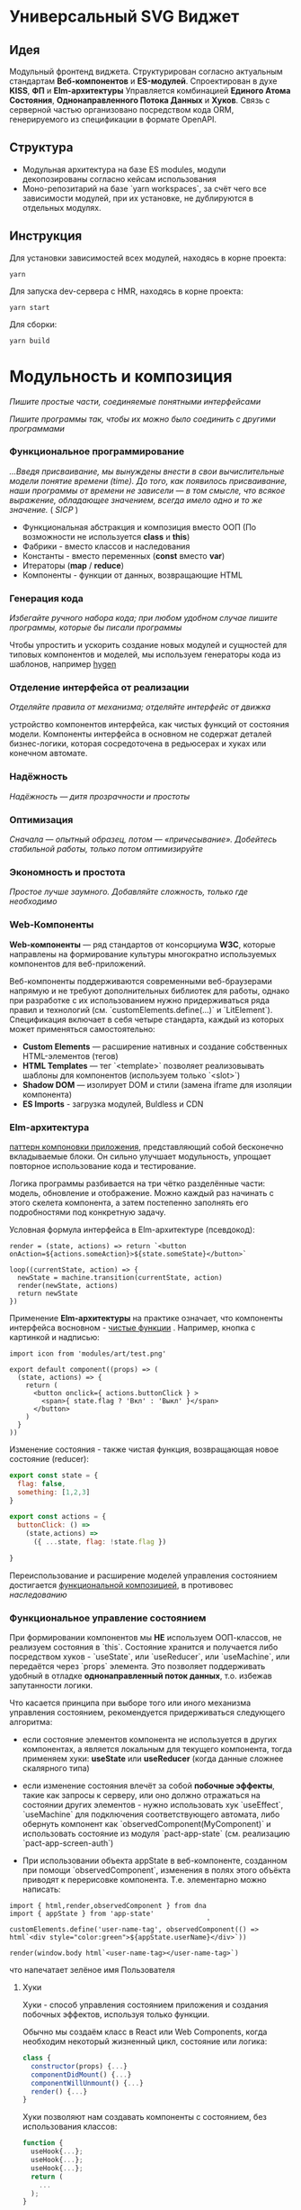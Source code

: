 * Универсальный SVG Виджет
** Идея

Модульный фронтенд виджета. Структурирован согласно актуальным стандартам  *Веб-компонентов* и *ES-модулей*.  Спроектирован в духе *KISS*, *ФП* и *Elm-архитектуры* Управляется комбинацией *Единого Атома Состояния*, *Однонаправленного Потока Данных* и *Хуков*. Связь с серверной частью организовано посредством кода ORM, генерируемого из спецификации в формате OpenAPI.

** Структура

- Модульная архитектура на базе ES modules, модули декопозированы согласно кейсам использования
- Моно-репозитарий на базе `yarn workspaces`, за счёт чего все зависимости модулей, при их установке, не дублируются в отдельных модулях.

** Инструкция

Для установки зависимостей всех модулей, находясь в корне проекта:

#+begin_src shell
yarn
#+end_src

Для запуска dev-сервера c HMR, находясь в корне проекта:

#+begin_src shell
yarn start
#+end_src

Для сборки:

#+begin_src shell
yarn build
#+end_src

* Модульность и композиция

 /Пишите простые части, соединяемые понятными интерфейсами/
 
 /Пишите программы  так, чтобы их можно было соединить с другими программами/

*** Функциональное программирование

/...Введя присваивание, мы вынуждены внести в свои вычислительные модели понятие времени (time). До того, как появилось присваивание, наши программы от времени не зависели — в том смысле, что всякое выражение, обладающее значением, всегда имело одно и то же значение./
( /SICP/ )

- Функциональная абстракция и композиция вместо ООП (По возможности не используется *class* и *this*)
- Фабрики - вместо классов и наследования
- Константы - вместо переменных (*const* вместо *var*)
- Итераторы (*map* / *reduce*)
- Компоненты - функции от данных, возвращающие HTML

*** Генерация кода

/Избегайте ручного набора кода; при любом удобном случае пишите программы, которые бы писали программы/

Чтобы упростить и ускорить создание новых модулей и сущностей для типовых компонентов и моделей, мы используем генераторы кода из шаблонов, например [[https://github.com/jondot/hygen][hygen]] 

*** Отделение интерфейса от реализации

/Отделяйте правила от механизма; отделяйте интерфейс от движка/

  устройство компонентов интерфейса, как чистых функций от состояния модели. Компоненты интерфейса в основном не содержат деталей бизнес-логики, которая сосредоточена в редьюсерах и хуках или конечном автомате. 

*** Надёжность

/Надёжность — дитя прозрачности и простоты/

*** Оптимизация

  /Сначала — опытный образец, потом — «причесывание». Добейтесь стабильной работы, только потом оптимизируйте/

*** Экономность и простота

  /Простое лучше заумного. Добавляйте сложность, только где необходимо/

*** Web-Компоненты

[[https://codaholic.sillo.org/wp-content/uploads/2020/01/Capture-34.png]]

 *Web-компоненты* — ряд стандартов от консорциума **W3C**, которые направлены на формирование культуры многократно используемых компонентов для веб-приложений. 

 Веб-компоненты поддерживаются современными веб-браузерами напрямую и не требуют дополнительных библиотек для работы, однако при разработке с их использованием нужно придерживаться ряда правил и технологий (см. `customElements.define(...)` и `LitElement`).
 Спецификация включает в себя четыре стандарта, каждый из которых может применяться самостоятельно:

 - **Custom Elements** — расширение нативных и создание собственных HTML-элементов (тегов)
 - **HTML Templates** — тег `<template>` позволяет реализовывать шаблоны для компонентов (используем только `<slot>`)
 - **Shadow DOM** — изолирует DOM и стили (замена iframe для изоляции компонента)
 - **ES Imports** - загрузка модулей, Buldless и CDN

*** Elm-архитектура

[[https://medium.com/javascript-inside/elm-architecture-for-react-951b383fcd65][паттерн компоновки приложения]], представляющий собой бесконечно вкладываемые блоки. Он сильно улучшает модульность, упрощает повторное использование кода и тестирование. 
[[https://sporto.github.io/elm-workshop/images/diagram-tea.png]]

Логика программы разбивается на три чётко разделённые части: модель, обновление и отображение. Можно каждый раз начинать с этого скелета компонента, а затем постепенно заполнять его подробностями под конкретную задачу.

Условная формула интерфейса в Elm-архитектуре (псевдокод):

#+BEGIN_EXAMPLE
render = (state, actions) => return `<button onAction=${actions.someAction}>${state.someState}</button>`

loop((currentState, action) => {
  newState = machine.transition(currentState, action)
  render(newState, actions)
  return newState
})
#+END_EXAMPLE

Применение *Elm-архитектуры* на практике означает, что компоненты интерфейса восновном - [[https://ru.wikipedia.org/wiki/%D0%A7%D0%B8%D1%81%D1%82%D0%BE%D1%82%D0%B0_%D1%84%D1%83%D0%BD%D0%BA%D1%86%D0%B8%D0%B8][чистые функции]] . Например, кнопка с картинкой и надписью:

#+BEGIN_EXAMPLE
import icon from 'modules/art/test.png'

export default component((props) => (
  (state, actions) => {
    return (
      <button onclick={ actions.buttonClick } >
        <span>{ state.flag ? 'Вкл' : 'Выкл' }</span>
      </button>
    )
  }
))
#+END_EXAMPLE

Изменение состояния - также чистая функция, возвращающая новое состояние (reducer):

#+BEGIN_SRC javascript
export const state = {
  flag: false,
  something: [1,2,3]
}

export const actions = {
  buttonClick: () => 
    (state,actions) => 
      ({ ...state, flag: !state.flag })
      
}
#+END_SRC

Переиспользование и расширение моделей управления состоянием достигается [[https://github.com/acdlite/recompose][функциональной композицией]], в противовес /наследованию/

*** Функциональное управление состоянием

 При формировании компонентов мы *НЕ*  используем ООП-классов, не реализуем состояния в `this`.  Состояние хранится и получается  либо посредством хуков - `useState`, или `useReducer`, или `useMachine`, или передаётся через `props` элемента. Это позволяет поддерживать удобный в отладке *однонаправленный поток данных*, т.о. избежав запутанности логики.
 
 Что касается принципа при выборе того или иного механизма управления состоянием, рекомендуется придерживаться следующего алгоритма:
 
  - если состояние элементов компонента не используется в других компонентах, а является локальным для текущего компонента, тогда применяем хуки: *useState* или *useReducer* (когда данные сложнее скалярного типа)
 
  - если изменение состояния влечёт за собой *побочные эффекты*, такие как запросы к серверу, или оно  должно отражаться на состоянии других элементов - нужно использовать хук `useEffect`, `useMachine` для подключения соответствующего автомата, либо обернуть компонент как `observedComponent(MyComponent)` и использовать состояние из модуля `pact-app-state` (см. реализацию `pact-app-screen-auth`)

  - При использовании объекта appState в веб-компоненте, созданном при помощи `observedComponent`, изменения в полях этого объёкта приводят к перерисовке компонента. Т.е. элементарно можно написать:

#+begin_src 
import { html,render,observedComponent } from dna
import { appState } from 'app-state'
                                                 '
customElements.define('user-name-tag', observedComponent(() => html`<div style="color:green">${appState.userName}</div>`))
  
render(window.body html`<user-name-tag></user-name-tag>`)
#+end_src

что напечатает зелёное имя Пользователя


**** Хуки

 Хуки - способ управления состоянием приложения и создания побочных эффектов, используя только функции.  

 Обычно мы создаём класс в React или Web Components, когда необходим некоторый жизненный цикл, состояние или логика:

#+BEGIN_SRC javascript
class {
  constructor(props) {...}
  componentDidMount() {...}
  componentWillUnmount() {...}
  render() {...}
}
#+END_SRC

 Хуки позволяют нам создавать компоненты с состоянием, без использования классов:

#+BEGIN_SRC javascript
function {
  useHook{...};
  useHook{...};
  useHook{...};
  return (
    ...
  );
}
#+END_SRC

Для реализации Hooks API в связке с lit-element, мы используем микро-библиотеку Haunted
  
**** Машина состояний

(вариант: robot)

Для нас это способ повышения продуктивности разработчика, улучшающий, часто шаткие, взаимоотношения c дизайнерами UX, за счёт  детерминированного описания функциональности. Идея конечного автомата очень проста: условно, любой наш компонент может находиться в одном из неких состояний, число которых ограничено, переходы между состояниями происходят при вызове экшенов.

[[https://symfony.com/doc/current/_images/pull_request.png]]

В компоненте верхнего уровня он подключается через хук *useMachine*:

#+BEGIN_SRC javascript
const App = () => {
  const [current, send] = useMachine(searchMachine)
  ...
#+END_SRC

где `current`    - текущее состояние автомата
а `send` - способ отправить событие.

**** Шина

Для универсальной связки различных компонентов и сервисов, мы используем шину данных на базе pubsubjs

- [X] Добавить pubsubjs

